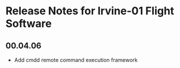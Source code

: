 * Release Notes for Irvine-01 Flight Software
** 00.04.06
   - Add cmdd remote command execution framework
